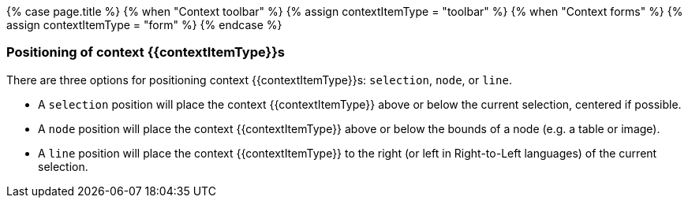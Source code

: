 {% case page.title %}
  {% when "Context toolbar" %}
    {% assign contextItemType = "toolbar" %}
  {% when "Context forms" %}
    {% assign contextItemType = "form" %}
{% endcase %}
+++<a class="anchor" id="positioningcontexttoolbars">++++++</a>++++++<a class="anchor" id="positioningcontextforms">++++++</a>+++

[#positioning-of-context-contextitemtypes]
=== Positioning of context {\{contextItemType}}s

There are three options for positioning context {\{contextItemType}}s: `selection`, `node`, or `line`.

* A `selection` position will place the context {\{contextItemType}} above or below the current selection, centered if possible.
* A `node` position will place the context {\{contextItemType}} above or below the bounds of a node (e.g. a table or image).
* A `line` position will place the context {\{contextItemType}} to the right (or left in Right-to-Left languages) of the current selection.
